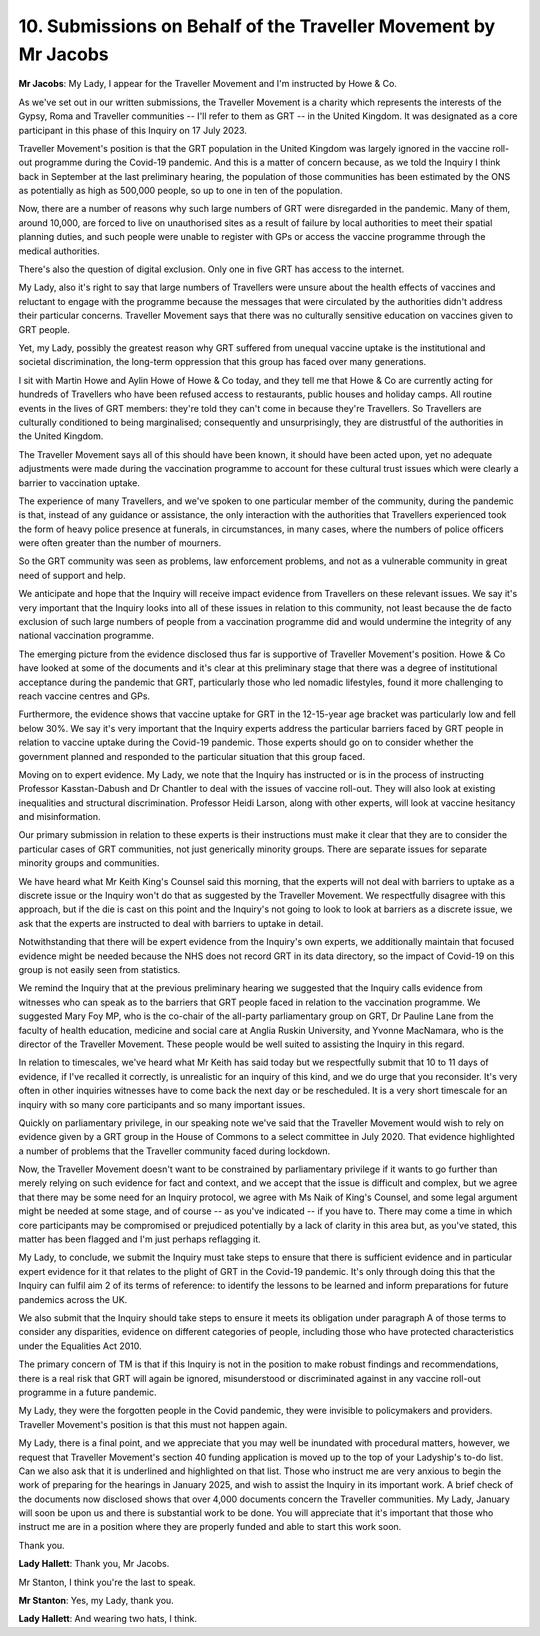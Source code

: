 10. Submissions on Behalf of the Traveller Movement by Mr Jacobs
===============================================================

**Mr Jacobs**: My Lady, I appear for the Traveller Movement and I'm instructed by Howe & Co.

As we've set out in our written submissions, the Traveller Movement is a charity which represents the interests of the Gypsy, Roma and Traveller communities -- I'll refer to them as GRT -- in the United Kingdom. It was designated as a core participant in this phase of this Inquiry on 17 July 2023.

Traveller Movement's position is that the GRT population in the United Kingdom was largely ignored in the vaccine roll-out programme during the Covid-19 pandemic. And this is a matter of concern because, as we told the Inquiry I think back in September at the last preliminary hearing, the population of those communities has been estimated by the ONS as potentially as high as 500,000 people, so up to one in ten of the population.

Now, there are a number of reasons why such large numbers of GRT were disregarded in the pandemic. Many of them, around 10,000, are forced to live on unauthorised sites as a result of failure by local authorities to meet their spatial planning duties, and such people were unable to register with GPs or access the vaccine programme through the medical authorities.

There's also the question of digital exclusion. Only one in five GRT has access to the internet.

My Lady, also it's right to say that large numbers of Travellers were unsure about the health effects of vaccines and reluctant to engage with the programme because the messages that were circulated by the authorities didn't address their particular concerns. Traveller Movement says that there was no culturally sensitive education on vaccines given to GRT people.

Yet, my Lady, possibly the greatest reason why GRT suffered from unequal vaccine uptake is the institutional and societal discrimination, the long-term oppression that this group has faced over many generations.

I sit with Martin Howe and Aylin Howe of Howe & Co today, and they tell me that Howe & Co are currently acting for hundreds of Travellers who have been refused access to restaurants, public houses and holiday camps. All routine events in the lives of GRT members: they're told they can't come in because they're Travellers. So Travellers are culturally conditioned to being marginalised; consequently and unsurprisingly, they are distrustful of the authorities in the United Kingdom.

The Traveller Movement says all of this should have been known, it should have been acted upon, yet no adequate adjustments were made during the vaccination programme to account for these cultural trust issues which were clearly a barrier to vaccination uptake.

The experience of many Travellers, and we've spoken to one particular member of the community, during the pandemic is that, instead of any guidance or assistance, the only interaction with the authorities that Travellers experienced took the form of heavy police presence at funerals, in circumstances, in many cases, where the numbers of police officers were often greater than the number of mourners.

So the GRT community was seen as problems, law enforcement problems, and not as a vulnerable community in great need of support and help.

We anticipate and hope that the Inquiry will receive impact evidence from Travellers on these relevant issues. We say it's very important that the Inquiry looks into all of these issues in relation to this community, not least because the de facto exclusion of such large numbers of people from a vaccination programme did and would undermine the integrity of any national vaccination programme.

The emerging picture from the evidence disclosed thus far is supportive of Traveller Movement's position. Howe & Co have looked at some of the documents and it's clear at this preliminary stage that there was a degree of institutional acceptance during the pandemic that GRT, particularly those who led nomadic lifestyles, found it more challenging to reach vaccine centres and GPs.

Furthermore, the evidence shows that vaccine uptake for GRT in the 12-15-year age bracket was particularly low and fell below 30%. We say it's very important that the Inquiry experts address the particular barriers faced by GRT people in relation to vaccine uptake during the Covid-19 pandemic. Those experts should go on to consider whether the government planned and responded to the particular situation that this group faced.

Moving on to expert evidence. My Lady, we note that the Inquiry has instructed or is in the process of instructing Professor Kasstan-Dabush and Dr Chantler to deal with the issues of vaccine roll-out. They will also look at existing inequalities and structural discrimination. Professor Heidi Larson, along with other experts, will look at vaccine hesitancy and misinformation.

Our primary submission in relation to these experts is their instructions must make it clear that they are to consider the particular cases of GRT communities, not just generically minority groups. There are separate issues for separate minority groups and communities.

We have heard what Mr Keith King's Counsel said this morning, that the experts will not deal with barriers to uptake as a discrete issue or the Inquiry won't do that as suggested by the Traveller Movement. We respectfully disagree with this approach, but if the die is cast on this point and the Inquiry's not going to look to look at barriers as a discrete issue, we ask that the experts are instructed to deal with barriers to uptake in detail.

Notwithstanding that there will be expert evidence from the Inquiry's own experts, we additionally maintain that focused evidence might be needed because the NHS does not record GRT in its data directory, so the impact of Covid-19 on this group is not easily seen from statistics.

We remind the Inquiry that at the previous preliminary hearing we suggested that the Inquiry calls evidence from witnesses who can speak as to the barriers that GRT people faced in relation to the vaccination programme. We suggested Mary Foy MP, who is the co-chair of the all-party parliamentary group on GRT, Dr Pauline Lane from the faculty of health education, medicine and social care at Anglia Ruskin University, and Yvonne MacNamara, who is the director of the Traveller Movement. These people would be well suited to assisting the Inquiry in this regard.

In relation to timescales, we've heard what Mr Keith has said today but we respectfully submit that 10 to 11 days of evidence, if I've recalled it correctly, is unrealistic for an inquiry of this kind, and we do urge that you reconsider. It's very often in other inquiries witnesses have to come back the next day or be rescheduled. It is a very short timescale for an inquiry with so many core participants and so many important issues.

Quickly on parliamentary privilege, in our speaking note we've said that the Traveller Movement would wish to rely on evidence given by a GRT group in the House of Commons to a select committee in July 2020. That evidence highlighted a number of problems that the Traveller community faced during lockdown.

Now, the Traveller Movement doesn't want to be constrained by parliamentary privilege if it wants to go further than merely relying on such evidence for fact and context, and we accept that the issue is difficult and complex, but we agree that there may be some need for an Inquiry protocol, we agree with Ms Naik of King's Counsel, and some legal argument might be needed at some stage, and of course -- as you've indicated -- if you have to. There may come a time in which core participants may be compromised or prejudiced potentially by a lack of clarity in this area but, as you've stated, this matter has been flagged and I'm just perhaps reflagging it.

My Lady, to conclude, we submit the Inquiry must take steps to ensure that there is sufficient evidence and in particular expert evidence for it that relates to the plight of GRT in the Covid-19 pandemic. It's only through doing this that the Inquiry can fulfil aim 2 of its terms of reference: to identify the lessons to be learned and inform preparations for future pandemics across the UK.

We also submit that the Inquiry should take steps to ensure it meets its obligation under paragraph A of those terms to consider any disparities, evidence on different categories of people, including those who have protected characteristics under the Equalities Act 2010.

The primary concern of TM is that if this Inquiry is not in the position to make robust findings and recommendations, there is a real risk that GRT will again be ignored, misunderstood or discriminated against in any vaccine roll-out programme in a future pandemic.

My Lady, they were the forgotten people in the Covid pandemic, they were invisible to policymakers and providers. Traveller Movement's position is that this must not happen again.

My Lady, there is a final point, and we appreciate that you may well be inundated with procedural matters, however, we request that Traveller Movement's section 40 funding application is moved up to the top of your Ladyship's to-do list. Can we also ask that it is underlined and highlighted on that list. Those who instruct me are very anxious to begin the work of preparing for the hearings in January 2025, and wish to assist the Inquiry in its important work. A brief check of the documents now disclosed shows that over 4,000 documents concern the Traveller communities. My Lady, January will soon be upon us and there is substantial work to be done. You will appreciate that it's important that those who instruct me are in a position where they are properly funded and able to start this work soon.

Thank you.

**Lady Hallett**: Thank you, Mr Jacobs.

Mr Stanton, I think you're the last to speak.

**Mr Stanton**: Yes, my Lady, thank you.

**Lady Hallett**: And wearing two hats, I think.

